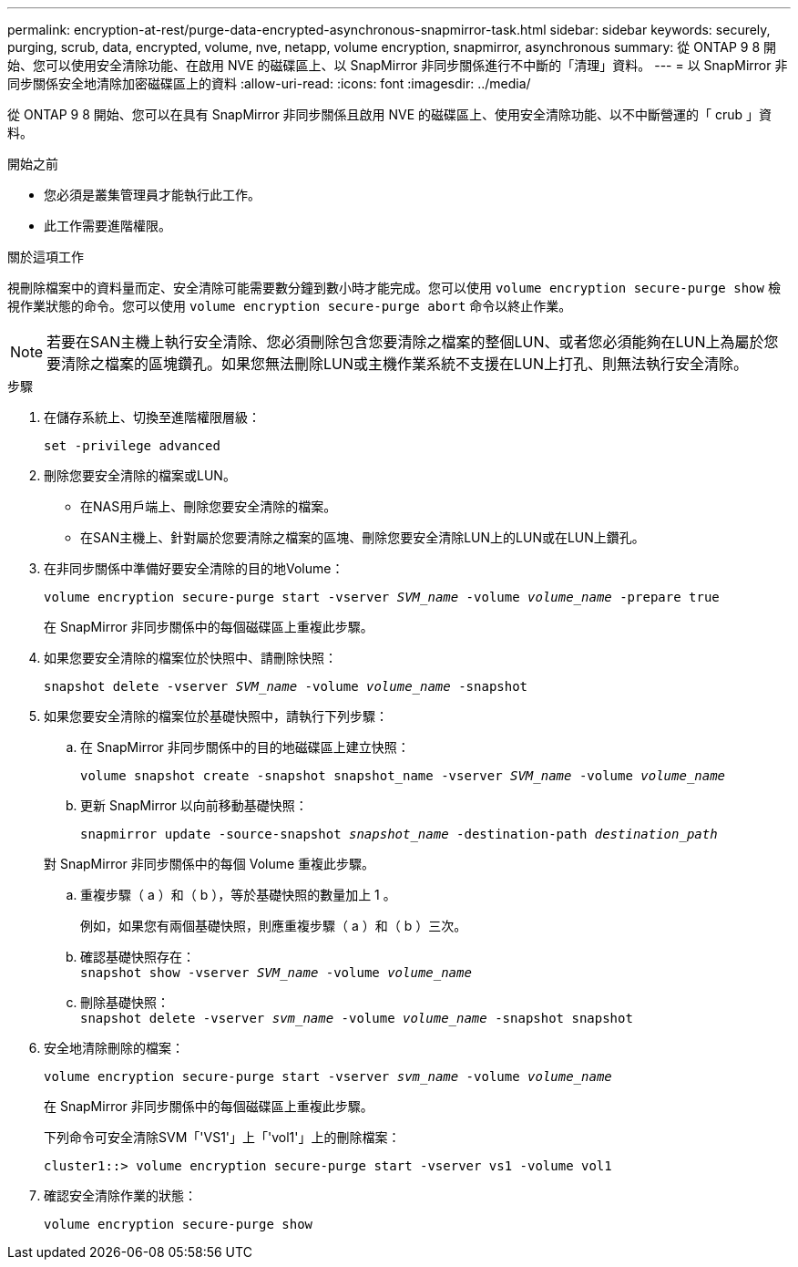 ---
permalink: encryption-at-rest/purge-data-encrypted-asynchronous-snapmirror-task.html 
sidebar: sidebar 
keywords: securely, purging, scrub, data, encrypted, volume, nve, netapp, volume encryption, snapmirror, asynchronous 
summary: 從 ONTAP 9 8 開始、您可以使用安全清除功能、在啟用 NVE 的磁碟區上、以 SnapMirror 非同步關係進行不中斷的「清理」資料。 
---
= 以 SnapMirror 非同步關係安全地清除加密磁碟區上的資料
:allow-uri-read: 
:icons: font
:imagesdir: ../media/


[role="lead"]
從 ONTAP 9 8 開始、您可以在具有 SnapMirror 非同步關係且啟用 NVE 的磁碟區上、使用安全清除功能、以不中斷營運的「 crub 」資料。

.開始之前
* 您必須是叢集管理員才能執行此工作。
* 此工作需要進階權限。


.關於這項工作
視刪除檔案中的資料量而定、安全清除可能需要數分鐘到數小時才能完成。您可以使用 `volume encryption secure-purge show` 檢視作業狀態的命令。您可以使用 `volume encryption secure-purge abort` 命令以終止作業。


NOTE: 若要在SAN主機上執行安全清除、您必須刪除包含您要清除之檔案的整個LUN、或者您必須能夠在LUN上為屬於您要清除之檔案的區塊鑽孔。如果您無法刪除LUN或主機作業系統不支援在LUN上打孔、則無法執行安全清除。

.步驟
. 在儲存系統上、切換至進階權限層級：
+
`set -privilege advanced`

. 刪除您要安全清除的檔案或LUN。
+
** 在NAS用戶端上、刪除您要安全清除的檔案。
** 在SAN主機上、針對屬於您要清除之檔案的區塊、刪除您要安全清除LUN上的LUN或在LUN上鑽孔。


. 在非同步關係中準備好要安全清除的目的地Volume：
+
`volume encryption secure-purge start -vserver _SVM_name_ -volume _volume_name_ -prepare true`

+
在 SnapMirror 非同步關係中的每個磁碟區上重複此步驟。

. 如果您要安全清除的檔案位於快照中、請刪除快照：
+
`snapshot delete -vserver _SVM_name_ -volume _volume_name_ -snapshot`

. 如果您要安全清除的檔案位於基礎快照中，請執行下列步驟：
+
.. 在 SnapMirror 非同步關係中的目的地磁碟區上建立快照：
+
`volume snapshot create -snapshot snapshot_name -vserver _SVM_name_ -volume _volume_name_`

.. 更新 SnapMirror 以向前移動基礎快照：
+
`snapmirror update -source-snapshot _snapshot_name_ -destination-path _destination_path_`

+
對 SnapMirror 非同步關係中的每個 Volume 重複此步驟。

.. 重複步驟（ a ）和（ b ），等於基礎快照的數量加上 1 。
+
例如，如果您有兩個基礎快照，則應重複步驟（ a ）和（ b ）三次。

.. 確認基礎快照存在： +
`snapshot show -vserver _SVM_name_ -volume _volume_name_`
.. 刪除基礎快照： +
`snapshot delete -vserver _svm_name_ -volume _volume_name_ -snapshot snapshot`


. 安全地清除刪除的檔案：
+
`volume encryption secure-purge start -vserver _svm_name_ -volume _volume_name_`

+
在 SnapMirror 非同步關係中的每個磁碟區上重複此步驟。

+
下列命令可安全清除SVM「'VS1'」上「'vol1'」上的刪除檔案：

+
[listing]
----
cluster1::> volume encryption secure-purge start -vserver vs1 -volume vol1
----
. 確認安全清除作業的狀態：
+
`volume encryption secure-purge show`


